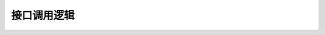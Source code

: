 ==========
接口调用逻辑
==========

.. figure:: ../images/new_ticket.jpg
.. figure:: ../images/handle_ticket.jpg

